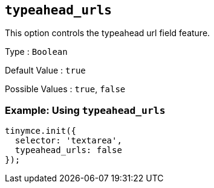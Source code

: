 [[typeahead_urls]]
== `+typeahead_urls+`

This option controls the typeahead url field feature.

Type : `+Boolean+`

Default Value : `+true+`

Possible Values : `+true+`, `+false+`

=== Example: Using `+typeahead_urls+`

[source,js]
----
tinymce.init({
  selector: 'textarea',
  typeahead_urls: false
});
----
